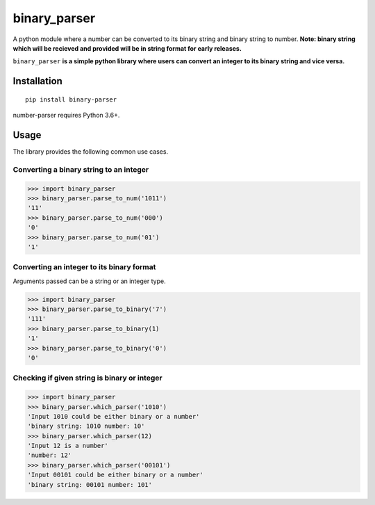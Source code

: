 =============
binary_parser
=============
A python module where a number can be converted to its binary string and binary string to number.
**Note: binary string which will be recieved and provided will be in string format for early releases.**

``binary_parser``
**is a simple python library where users can convert an integer to its binary string and vice versa.**

Installation
============
::

    pip install binary-parser

number-parser requires Python 3.6+.


Usage
=====
The library provides the following common use cases.

Converting a binary string to an integer
----------------------------------------

>>> import binary_parser
>>> binary_parser.parse_to_num('1011')
'11'
>>> binary_parser.parse_to_num('000')
'0'
>>> binary_parser.parse_to_num('01')
'1'

Converting an integer to its binary format
------------------------------------------
Arguments passed can be a string or an integer type.

>>> import binary_parser
>>> binary_parser.parse_to_binary('7')
'111'
>>> binary_parser.parse_to_binary(1)
'1'
>>> binary_parser.parse_to_binary('0')
'0'

Checking if given string is binary or integer
---------------------------------------------

>>> import binary_parser
>>> binary_parser.which_parser('1010')
'Input 1010 could be either binary or a number'
'binary string: 1010 number: 10'
>>> binary_parser.which_parser(12)
'Input 12 is a number'
'number: 12'
>>> binary_parser.which_parser('00101')
'Input 00101 could be either binary or a number'
'binary string: 00101 number: 101'

